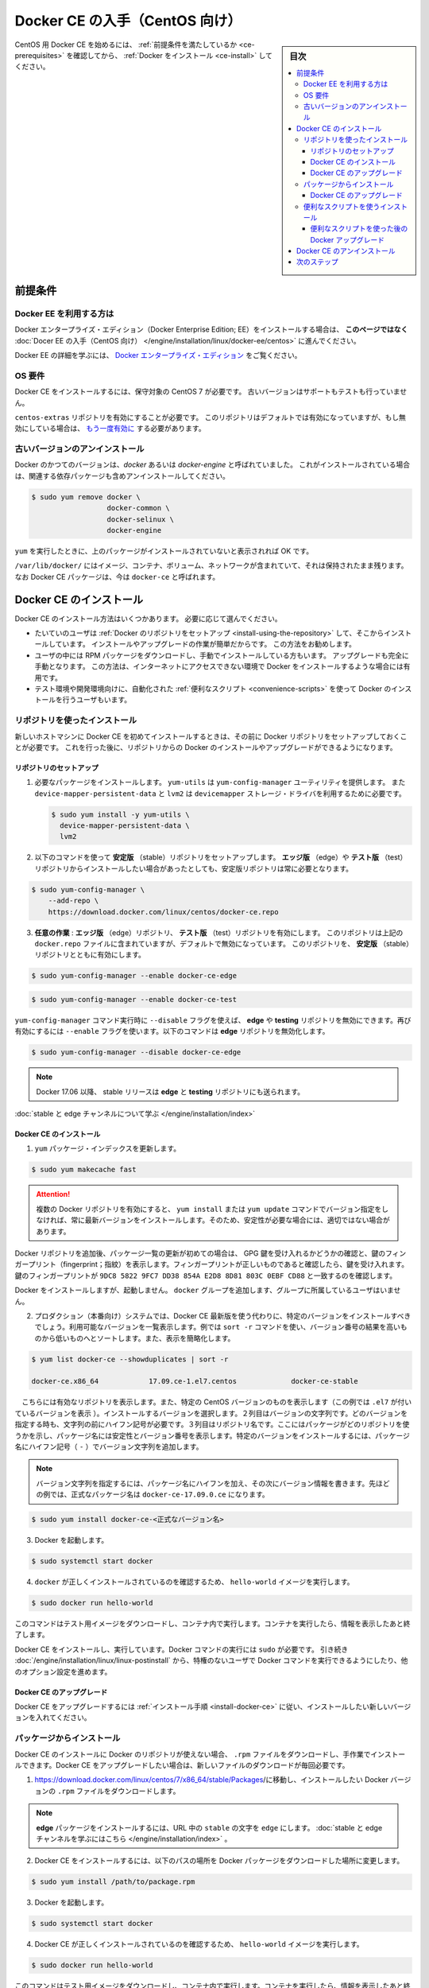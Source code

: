.. -*- coding: utf-8 -*-
.. URL: https://docs.docker.com/engine/installation/linux/docker-ce/centos/
.. SOURCE:
   doc version: 17.09
      https://github.com/docker/docker.github.io/blob/master/engine/installation/linux/docker-ce/centos.md
.. check date: 2016/11/25
.. Commits on Oct 25, 2017 4b356427472793ddbb7cb824adc774ba082975ff
.. ----------------------------------------------------------------------------

.. title: Get Docker CE for CentOS

==============================
Docker CE の入手（CentOS 向け）
==============================

.. sidebar:: 目次

   .. contents:: 
       :depth: 3
       :local:

.. To get started with Docker CE on CentOS, make sure you
   [meet the prerequisites](#prerequisites), then
   [install Docker](#install-docker-ce).

CentOS 用 Docker CE を始めるには、 :ref:`前提条件を満たしているか <ce-prerequisites>` を確認してから、  :ref:`Docker をインストール <ce-install>` してください。

.. ## Prerequisites

.. _ce-prerequisites:

前提条件
==========

.. Docker EE customers

Docker EE を利用する方は
------------------------------

.. To install Docker Enterprise Edition (Docker EE), go to
   [Get Docker EE for CentOS](/engine/installation/linux/docker-ee/centos/)
   **instead of this topic**.

Docker エンタープライズ・エディション（Docker Enterprise Edition; EE）をインストールする場合は、
**このページではなく** :doc:`Docer EE の入手（CentOS 向け） </engine/installation/linux/docker-ee/centos>` に進んでください。

.. To learn more about Docker EE, see
   [Docker Enterprise Edition](https://www.docker.com/enterprise-edition/){: target="_blank" class="_" }.

Docker EE の詳細を学ぶには、  `Docker エンタープライズ・エディション <https://www.docker.com/enterprise-edition/>`_ をご覧ください。


.. ### OS requirements

OS 要件
--------------------

.. To install Docker CE, you need a maintained version of CentOS 7. Archived
   versions aren't supported or tested.

Docker CE をインストールするには、保守対象の CentOS 7 が必要です。
古いバージョンはサポートもテストも行っていません。

.. The `centos-extras` repository must be enabled. This repository is enabled by
   default, but if you have disabled it, you need to
   [re-enable it](https://wiki.centos.org/AdditionalResources/Repositories){: target="_blank" class="_" }.

``centos-extras`` リポジトリを有効にすることが必要です。
このリポジトリはデフォルトでは有効になっていますが、もし無効にしている場合は、 `もう一度有効に <https://wiki.centos.org/AdditionalResources/Repositories>`_ する必要があります。

.. Uninstall old versions

.. _uninstall-old-versions:

古いバージョンのアンインストール
----------------------------------------

.. Older versions of Docker were called `docker` or `docker-engine`. If these are
   installed, uninstall them, along with associated dependencies.

Docker のかつてのバージョンは、`docker` あるいは `docker-engine` と呼ばれていました。
これがインストールされている場合は、関連する依存パッケージも含めアンインストールしてください。

.. code-block:: bash

   $ sudo yum remove docker \
                     docker-common \
                     docker-selinux \
                     docker-engine

.. It's OK if `yum` reports that none of these packages are installed.

``yum`` を実行したときに、上のパッケージがインストールされていないと表示されれば OK です。

.. The contents of `/var/lib/docker/`, including images, containers, volumes, and
   networks, are preserved. The Docker CE package is now called `docker-ce`.

``/var/lib/docker/`` にはイメージ、コンテナ、ボリューム、ネットワークが含まれていて、それは保持されたまま残ります。
なお Docker CE パッケージは、今は ``docker-ce`` と呼ばれます。


.. Install Docker CE

.. _ce-install:

Docker CE のインストール
==============================

.. You can install Docker CE in different ways, depending on your needs:

Docker CE のインストール方法はいくつかあります。
必要に応じて選んでください。

.. - Most users
     [set up Docker's repositories](#install-using-the-repository) and install
     from them, for ease of installation and upgrade tasks. This is the
     recommended approach.
.. - Some users download the RPM package and
     [install it manually](#install-from-a-package) and manage
     upgrades completely manually. This is useful in situations such as installing
     Docker on air-gapped systems with no access to the internet.
.. - In testing and development environments, some users choose to use automated
     [convenience scripts](#install-using-the-convenience-script) to install Docker.

* たいていのユーザは :ref:`Docker のリポジトリをセットアップ <install-using-the-repository>` して、そこからインストールしています。
  インストールやアップグレードの作業が簡単だからです。
  この方法をお勧めします。

* ユーザの中には RPM パッケージをダウンロードし、手動でインストールしている方もいます。
  アップグレードも完全に手動となります。
  この方法は、インターネットにアクセスできない環境で Docker をインストールするような場合には有用です。

* テスト環境や開発環境向けに、自動化された :ref:`便利なスクリプト <convenience-scripts>` を使って Docker のインストールを行うユーザもいます。

.. Install using the repository

.. _install-using-the-repository:

リポジトリを使ったインストール
------------------------------

.. Before you install Docker CE for the first time on a new host machine, you need
   to set up the Docker repository. Afterward, you can install and update Docker
   from the repository.

新しいホストマシンに Docker CE を初めてインストールするときは、その前に Docker リポジトリをセットアップしておくことが必要です。
これを行った後に、リポジトリからの Docker のインストールやアップグレードができるようになります。

.. Set up the repository

リポジトリのセットアップ
^^^^^^^^^^^^^^^^^^^^^^^^^^^^^^

.. 1.  Install required packages. `yum-utils` provides the `yum-config-manager`
       utility, and `device-mapper-persistent-data` and `lvm2` are required by the
       `devicemapper` storage driver.

1. 必要なパッケージをインストールします。
   ``yum-utils`` は ``yum-config-manager`` ユーティリティを提供します。
   また ``device-mapper-persistent-data`` と ``lvm2``  は ``devicemapper`` ストレージ・ドライバを利用するために必要です。

   .. code-block:: bash

    $ sudo yum install -y yum-utils \
      device-mapper-persistent-data \
      lvm2

.. 2.  Use the following command to set up the **stable** repository. You always
       need the **stable** repository, even if you want to install builds from the
       **edge** or **test** repositories as well.

2.  以下のコマンドを使って **安定版** （stable）リポジトリをセットアップします。
    **エッジ版** （edge）や **テスト版** （test）リポジトリからインストールしたい場合があったとしても、安定版リポジトリは常に必要となります。

.. code-block:: bash

   $ sudo yum-config-manager \
       --add-repo \
       https://download.docker.com/linux/centos/docker-ce.repo

.. 3.  **Optional**: Enable the **edge** and **test** repositories. These
       repositories are included in the `docker.repo` file above but are disabled
       by default. You can enable them alongside the stable repository.

3.  **任意の作業** : **エッジ版** （edge）リポジトリ、 **テスト版** （test）リポジトリを有効にします。
    このリポジトリは上記の ``docker.repo`` ファイルに含まれていますが、デフォルトで無効になっています。
    このリポジトリを、 **安定版** （stable）リポジトリとともに有効にします。

.. code-block:: bash

   $ sudo yum-config-manager --enable docker-ce-edge

.. code-block:: bash

   $ sudo yum-config-manager --enable docker-ce-test

.. You can disable the edge or testing repository by running the yum-config-manager command with the --disable flag. To re-enable it, use the --enable flag. The following command disables the edge repository.

``yum-config-manager`` コマンド実行時に ``--disable`` フラグを使えば、 **edge** や **testing** リポジトリを無効にできます。再び有効にするには ``--enable`` フラグを使います。以下のコマンドは **edge** リポジトリを無効化します。

.. code-block:: bash

   $ sudo yum-config-manager --disable docker-ce-edge

..        Note: Starting with Docker 17.06, stable releases are also pushed to the edge and testing repositories.

.. note::

   Docker 17.06 以降、 stable リリースは **edge** と **testing** リポジトリにも送られます。

..    Learn about stable and edge channels.

:doc:`stable と edge チャンネルについて学ぶ </engine/installation/index>`

.. Install Docker CE

.. _install-docker-ce:

Docker CE のインストール
^^^^^^^^^^^^^^^^^^^^^^^^^^^^^^

..    Update the yum package index.

1. ``yum`` パッケージ・インデックスを更新します。

.. code-block:: bash

   $ sudo yum makecache fast

..        Warning: If you have multiple Docker repositories enabled, installing or updating without specifying a version in the yum install or yum update command will always install the highest possible version, which may not be appropriate for your stability needs.

.. attention::

   複数の Docker リポジトリを有効にすると、 ``yum install`` または ``yum update`` コマンドでバージョン指定をしなければ、常に最新バージョンをインストールします。そのため、安定性が必要な場合には、適切ではない場合があります。

.. If this is the first time you have refreshed the package index since adding the Docker repositories, you will be prompted to accept the GPG key, and the key’s fingerprint will be shown. Verify that the fingerprint is correct, and if so, accept the key. The fingerprint should match 060A 61C5 1B55 8A7F 742B 77AA C52F EB6B 621E 9F35.

Docker リポジトリを追加後、パッケージ一覧の更新が初めての場合は、 GPG 鍵を受け入れるかどうかの確認と、鍵のフィンガープリント（fingerprint；指紋）を表示します。フィンガープリントが正しいものであると確認したら、鍵を受け入れます。鍵のフィンガープリントが ``9DC8 5822 9FC7 DD38 854A E2D8 8D81 803C 0EBF CD88`` と一致するのを確認します。

.. Docker is installed but not started. The docker group is created, but no users are added to the group.

Docker をインストールしますが、起動しません。 ``docker`` グループを追加します、グループに所属しているユーザはいません。

..    On production systems, you should install a specific version of Docker CE instead of always using the latest. List the available versions. his example uses the sort -r command to sort the results by version number, highest to lowest, and is truncated.

2. プロダクション（本番向け）システムでは、Docker CE 最新版を使う代わりに、特定のバージョンをインストールすべきでしょう。利用可能なバージョンを一覧表示します。例では ``sort -r`` コマンドを使い、バージョン番号の結果を高いものから低いものへとソートします。また、表示を簡略化します。

.. code-block:: bash

   $ yum list docker-ce --showduplicates | sort -r
   
   docker-ce.x86_64            17.09.ce-1.el7.centos             docker-ce-stable

.. The contents of the list depend upon which repositories are enabled, and will be specific to your version of CentOS (indicated by the .el7 suffix on the version, in this example). Choose a specific version to install. The second column is the version string. You can use the entire version string, but you need to include at least to the first hyphen. The third column is the repository name, which indicates which repository the package is from and by extension its stability level. To install a specific version, append the version string to the package name and separate them by a hyphen (-).

　こちらには有効なリポジトリを表示します。また、特定の CentOS バージョンのものを表示します（この例では ``.el7`` が付いているバージョンを表示 ）。インストールするバージョンを選択します。２列目はバージョンの文字列です。どのバージョンを指定する時も、文字列の前にハイフン記号が必要です。３列目はリポジトリ名です。ここにはパッケージがどのリポジトリを使うかを示し、パッケージ名には安定性とバージョン番号を表示します。特定のバージョンをインストールするには、パッケージ名にハイフン記号（ ``-`` ）でバージョン文字列を追加します。

.. Note: The version string is the package name plus the version up to the first hyphen. In the example above, the fully qualified package name is docker-ce-17.06.1.ce.

.. note::

   バージョン文字列を指定するには、パッケージ名にハイフンを加え、その次にバージョン情報を書きます。先ほどの例では、正式なパッケージ名は ``docker-ce-17.09.0.ce`` になります。


.. code-block:: bash

   $ sudo yum install docker-ce-<正式なバージョン名>

.. Start Docker.

3. Docker を起動します。

.. code-block:: bash

   $ sudo systemctl start docker

..    Verify that docker is installed correctly by running the hello-world image.

4. ``docker`` が正しくインストールされているのを確認するため、 ``hello-world`` イメージを実行します。

.. code-block:: bash

   $ sudo docker run hello-world

..    This command downloads a test image and runs it in a container. When the container runs, it prints an informational message and exits.

このコマンドはテスト用イメージをダウンロードし、コンテナ内で実行します。コンテナを実行したら、情報を表示したあと終了します。

.. Docker CE is installed and running. You need to use sudo to run Docker commands. Continue to Linux postinstall to allow non-privileged users to run Docker commands and for other optional configuration steps.

Docker CE をインストールし、実行しています。Docker コマンドの実行には ``sudo`` が必要です。 引き続き :doc:`/engine/installation/linux/linux-postinstall` から、特権のないユーザで Docker コマンドを実行できるようにしたり、他のオプション設定を進めます。

.. Upgrade Docker CE

Docker CE のアップグレード
^^^^^^^^^^^^^^^^^^^^^^^^^^^^^^

.. To upgrade Docker CE, follow the installation instructions, choosing the new version you want to install.

Docker CE をアップグレードするには :ref:`インストール手順 <install-docker-ce>` に従い、インストールしたい新しいバージョンを入れてください。


.. Install from a package

パッケージからインストール
------------------------------

.. If you cannot use Docker’s repository to install Docker CE, you can download the .rpm file for your release and install it manually. You will need to download a new file each time you want to upgrade Docker CE.

Docker CE のインストールに Docker のリポジトリが使えない場合、 ``.rpm`` ファイルをダウンロードし、手作業でインストールできます。Docker CE をアップグレードしたい場合は、新しいファイルのダウンロードが毎回必要です。

..     Go to https://download.docker.com/linux/centos/7/x86_64/stable/Packages/ and download the .rpm file for the Docker version you want to install.

1. https://download.docker.com/linux/centos/7/x86_64/stable/Packages/に移動し、インストールしたい Docker バージョンの ``.rpm`` ファイルをダウンロードします。

..        Note: To install an edge package, change the word stable in the URL to edge. Learn about stable and edge channels.

.. note::

   **edge**  パッケージをインストールするには、URL 中の ``stable`` の文字を ``edge`` にします。 :doc:`stable と edge チャンネルを学ぶにはこちら </engine/installation/index>`  。


..    Install Docker CE, changing the path below to the path where you downloaded the Docker package.

2. Docker CE をインストールするには、以下のパスの場所を Docker パッケージをダウンロードした場所に変更します。

.. code-block:: bash

   $ sudo yum install /path/to/package.rpm

3. Docker を起動します。

.. code-block:: bash

   $ sudo systemctl start docker

..    Verify that Docker CE is installed correctly by running the hello-world image.

4. Docker CE が正しくインストールされているのを確認するため、 ``hello-world`` イメージを実行します。

.. code-block:: bash

   $ sudo docker run hello-world

..    This command downloads a test image and runs it in a container. When the container runs, it prints an informational message and exits.

このコマンドはテスト用イメージをダウンロードし、コンテナ内で実行します。コンテナを実行したら、情報を表示したあと終了します。

.. Docker CE is installed and running. You need to use sudo to run Docker commands. Continue to Post-installation steps for Linux to allow non-privileged users to run Docker commands and for other optional configuration steps.

Docker CE はインストールされ、実行しています。Docker コマンドの実行には ``sudo`` が必要です。 引き続き :doc:`/engine/installation/linux/linux-postinstall` から、特権のないユーザで Docker コマンドを実行できるようにしたり、他のオプション設定を進めます。


.. Upgrade Docker CE

Docker CE のアップグレード
^^^^^^^^^^^^^^^^^^^^^^^^^^^^^^

.. To upgrade Docker CE, download the newer package file and repeat the installation procedure, using yum -y upgrade instead of yum -y install, and pointing to the new file.

Docker CE をアップグレードするには、新しいパッケージ・ファイルをダウンロードし、インストール手順の ``yum -y install`` の代わりに ``yum -y upgrade`` を実行します。また、新しいファイルに置き換えます。


.. _convenience-scripts:

便利なスクリプトを使うインストール
----------------------------------------

.. Docker provides convenience scripts at get.docker.com and test.docker.com for installing stable and testing versions of Docker CE into development environments quickly and non-interactively. The source code for the scripts is in the docker-install repository. Using these scripts is not recommended for production environments, and you should understand the potential risks before you use them:

Docker は開発環境に対して迅速かつ非対話的に Docker CE の安定版・テスト版をインストールするために、 `get.docker.com <https://get.docker.com/>`_ と `test.docker.com <https://test.docker.com/>`_ で便利なスクリプトを提供しています。このスクリプトのソースコードは ``docker-install`` `リポジトリ <https://github.com/docker/docker-install>`_ にあります。 **プロダクション環境でのスクリプトの利用は推奨しません** 。また、利用前に、以下の潜在リスクがあるのを理解すべきでしょう。

..    The scripts require root or sudo privileges in order to run. Therefore, you should carefully examine and audit the scripts before running them.
    The scripts attempt to detect your Linux distribution and version and configure your package management system for you. In addition, the scripts do not allow you to customize any installation parameters. This may lead to an unsupported configuration, either from Docker’s point of view or from your own organization’s guidelines and standards.
    The scripts install all dependencies and recommendations of the package manager without asking for confirmation. This may install a large number of packages, depending on the current configuration of your host machine.
    Do not use the convenience script if Docker has already been installed on the host machine using another mechanism.

* スクリプトの実行には ``root`` か ``sudo`` 権限が必要です。そのため、スクリプトを実行する前に、調査と正常性に対して十分にご注意ください。
* スクリプトは自動的に Linux ディストリビューションとバージョン、パッケージ管理システムの検出を試みます。また、スクリプトにはインストール時に何からしらパラメータを渡せません。このため、サポートされていない設定に至ったり、Docker が意図しない、あるいは皆さんの組織のガイドラインや標準から外れたりする場合があります。
* スクリプトを実行すると、パッケージ・マネージャが示す依存関係や推奨パッケージを、すべて自動的にインストールします。これにより、ホストマシン上の設定によっては、非常に多くのパッケージや依存関係のインストールが行われる場合があります。
* 既にホスト・マシン上で別の手法による Docker をインストール済みの環境では、この便利なスクリプトは使用しないでください。

.. This example uses the script at get.docker.com to install the latest stable release of Docker CE on Linux. To install the latest testing version, use test.docker.com instead. In each of the commands below, replace each occurrence of get with test.

次の例は Linux に Docker CE の最新安定版リリースのインストールに、 `get.docker.com`_ のスクリプトを使います。最新テスト版を使いたい場合は、代わりに `test.docker.com`_ を指定します。その場合はコマンド中の ``get`` を ``test`` に置き換えて実行します。

.. warning::

   スクリプトを実行する前に、インターネットからダウンロードしたスクリプトをご確認ください。

.. code-block:: bash

   $ curl -fsSL get.docker.com -o get-docker.sh
   $ sudo sh get-docker.sh
   
   <output truncated>
   
   If you would like to use Docker as a non-root user, you should now consider
   adding your user to the "docker" group with something like:
   
     sudo usermod -aG docker your-user
   
   Remember that you will have to log out and back in for this to take effect!
   
   WARNING: Adding a user to the "docker" group will grant the ability to run
            containers which can be used to obtain root privileges on the
            docker host.
            Refer to https://docs.docker.com/engine/security/security/#docker-daemon-attack-surface
            for more information.

.. Docker CE is installed. It starts automatically on DEB-based distributions. On RPM-based distributions, you need to start it manually using the appropriate systemctl or service command. As the message indicates, non-root users are not able to run Docker commands by default.

これで Docker CE をインストールしました。 ``DEB`` をベースとしたディストリビューションでは、自動的に開始します。 ``RPM`` ベースのディストリビューションでは、適切な ``systemctl`` や ``service`` コマンドを使い、手動で実行する必要があります。メッセージが表示されているように、デフォルトでは root ではないユーザは Docker コマンドを実行できません。

.. Upgrade Docker after using the convenience script

便利なスクリプトを使った後の Docker アップグレード
^^^^^^^^^^^^^^^^^^^^^^^^^^^^^^^^^^^^^^^^^^^^^^^^^^

.. If you installed Docker using the convenience script, you should upgrade Docker using your package manager directly. There is no advantage to re-running the convenience script, and it can cause issues if it attempts to re-add repositories which have already been added to the host machine.

便利なスクリプトを使って Docker をインストールしている場合は、パッケージ・マネージャをとして直接アップグレードを試みるべきでしょう。便利なスクリプトを再度実行する利点は何らありません。また、スクリプトの再実行により、ホストマシン上に既に追加されているリポジトリを再追加するため、何か問題となる可能性があります。

.. Uninstall Docker CE

Docker CE のアンインストール
==============================

..    Uninstall the Docker CE package:

1. Docker CE パッケージをアンインストールします。

.. code-block:: bash

   $ sudo yum remove docker-ce

..    Images, containers, volumes, or customized configuration files on your host are not automatically removed. To delete all images, containers, and volumes:

2. ホスト上のイメージ、コンテナ、ボリューム、その他にカスタマイズした設定ファイルは自動的に削除されません。全てのイメージ、コンテナ、ボリュームを削除するには：

.. code-block:: bash

   $ sudo rm -rf /var/lib/docker

.. You must delete any edited configuration files manually.

編集した設定ファイルは全て手動で削除する必要があります。

.. Next steps

次のステップ
====================

..    Continue to Post-installation steps for Linux
    Continue with the User Guide.

* :doc:`/engine/installation/linux/linux-postinstall` に進む
* :doc:`ユーザガイド </engine/userguide/index>` に進む


.. seealso:: 

   Get Docker CE for CentOS
      https://docs.docker.com/engine/installation/linux/docker-ce/ubuntu/#uninstall-docker-ce

